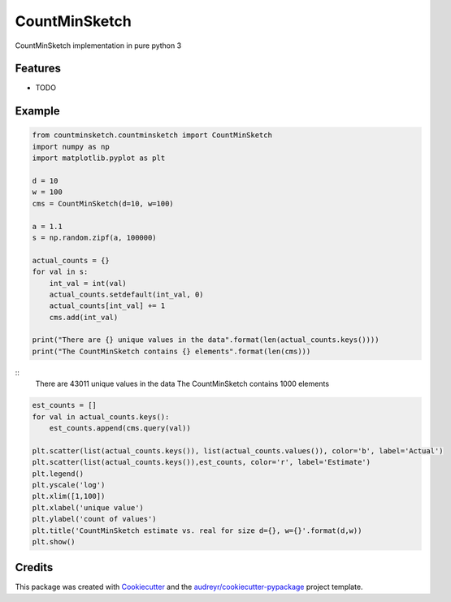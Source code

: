 ==============
CountMinSketch
==============



.. image:: https://pyup.io/repos/github/gallamine/countminsketch/shield.svg
     :target: https://pyup.io/repos/github/gallamine/countminsketch/
     :alt: Updates


CountMinSketch implementation in pure python 3



Features
--------

* TODO

Example
---------


.. code:: python

    from countminsketch.countminsketch import CountMinSketch
    import numpy as np
    import matplotlib.pyplot as plt

    d = 10
    w = 100
    cms = CountMinSketch(d=10, w=100)

    a = 1.1
    s = np.random.zipf(a, 100000)

    actual_counts = {}
    for val in s:
        int_val = int(val)
        actual_counts.setdefault(int_val, 0)
        actual_counts[int_val] += 1
        cms.add(int_val)

    print("There are {} unique values in the data".format(len(actual_counts.keys())))
    print("The CountMinSketch contains {} elements".format(len(cms)))


::
    There are 43011 unique values in the data
    The CountMinSketch contains 1000 elements


.. code:: python

    est_counts = []
    for val in actual_counts.keys():
        est_counts.append(cms.query(val))

    plt.scatter(list(actual_counts.keys()), list(actual_counts.values()), color='b', label='Actual')
    plt.scatter(list(actual_counts.keys()),est_counts, color='r', label='Estimate')
    plt.legend()
    plt.yscale('log')
    plt.xlim([1,100])
    plt.xlabel('unique value')
    plt.ylabel('count of values')
    plt.title('CountMinSketch estimate vs. real for size d={}, w={}'.format(d,w))
    plt.show()


.. image:: /docs/example.png


Credits
---------

This package was created with Cookiecutter_ and the `audreyr/cookiecutter-pypackage`_ project template.

.. _Cookiecutter: https://github.com/audreyr/cookiecutter
.. _`audreyr/cookiecutter-pypackage`: https://github.com/audreyr/cookiecutter-pypackage

